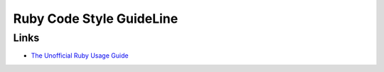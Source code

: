 Ruby Code Style GuideLine
============================


Links
------

- `The Unofficial Ruby Usage Guide <http://www.caliban.org/ruby/rubyguide.shtml>`_

